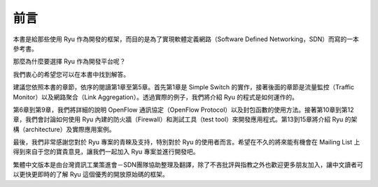.. rst-class:: unnumbered

前言
====

本書是給那些使用 Ryu 作為開發的框架，而目的是為了實現軟體定義網路（Software Defined Networking，SDN）而寫的一本參考書。

那麼為什麼要選擇 Ryu 作為開發平台呢？

我們衷心的希望您可以在本書中找到解答。

建議您依照本書的章節，依序的閱讀第1章至第5章。首先第1章是 Simple Switch 的實作，接著後面的章節是流量監控（Traffic Monitor）以及網路聚合（Link Aggregation）。透過實際的例子，我們將介紹 Ryu 的程式是如何運作的。

第6章到第9章，我們將詳細的說明 OpenFlow 通訊協定（OpenFlow Protocol）以及封包函數的使用方法。接著第10章到第12章，我們會討論如何使用 Ryu 內建的防火牆（Firewall）和測試工具（test tool）來開發應用程式。第13到15章將介紹 Ryu 的架構（architecture）及實際應用案例。

最後，我們非常感謝您對於 Ryu 專案的青睞及支持，特別對於 Ryu 的使用者而言。希望在不久的將來能有機會在 Mailing List 上得到來自于您的寶貴意見，讓我們一起加入 Ryu 專案並進行開發吧。

繁體中文版本是由台灣資訊工業策進會－SDN團隊協助整理及翻譯，除了不吝批評與指教之外也歡迎更多朋友加入，讓中文讀者可以更快更即時的了解 Ryu 這個優秀的開放原始碼的框架。
